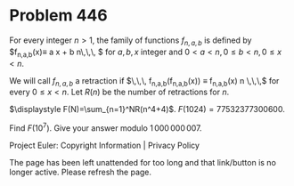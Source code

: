 *   Problem 446

   For every integer $n>1$, the family of functions $f_{n,a,b}$ is defined by
   $f_{n,a,b}(x)\equiv a x + b \mod n\,\,\, $ for $a,b,x$ integer and $0< a
   <n, 0 \le b < n,0 \le x < n$.

   We will call $f_{n,a,b}$ a retraction if $\,\,\, f_{n,a,b}(f_{n,a,b}(x))
   \equiv f_{n,a,b}(x) \mod n \,\,\,$ for every $0 \le x < n$.
   Let $R(n)$ be the number of retractions for $n$.

   $\displaystyle F(N)=\sum_{n=1}^NR(n^4+4)$.
   $F(1024)=77532377300600$.

   Find $F(10^7)$.
   Give your answer modulo $1\,000\,000\,007$.

   Project Euler: Copyright Information | Privacy Policy

   The page has been left unattended for too long and that link/button is no
   longer active. Please refresh the page.
